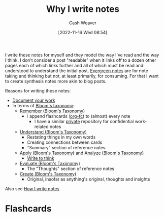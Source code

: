 :PROPERTIES:
:ID:       7add4362-8a4e-4148-ac25-185213327b33
:LAST_MODIFIED: [2023-09-05 Tue 20:21]
:END:
#+title: Why I write notes
#+hugo_custom_front_matter: :slug "7add4362-8a4e-4148-ac25-185213327b33"
#+author: Cash Weaver
#+date: [2022-11-16 Wed 08:54]
#+filetags: :hastodo:concept:

I write these notes for myself and they model the way I've read and the way I think. I don't consider a post "readable" when it links off to a dozen other pages each of which links further and all of which must be read and understood to understand the initial post. [[id:eb88f117-4925-42c7-a9cf-5789987fd933][Evergreen notes]] are for note taking and thinking but not, at least primarily, for consuming. For that I want to create synthesis notes more akin to blog posts.

Reasons for writing these notes:

- [[id:c74e3129-38af-45f8-bd2b-8a6fa5a0cad0][Document your work]]
- In terms of [[id:5fbaa05c-666f-4d45-b798-ff36ace22126][Bloom's taxonomy]]:
  - [[id:ef9484a8-00e1-4ae7-b01e-05dc13cba6c8][Remember (Bloom's Taxonomy)]]
    - I append flashcards ([[id:4be26817-4ffd-4975-97aa-deda536235a5][org-fc]]) to (almost) every note
      - I have a similar [[id:abb1e1cc-12bb-42fe-9004-555145c8faaa][private]] repository for confidential work-related notes
  - [[id:be2ec52a-7c21-46e0-92bb-c566a98b87cb][Understand (Bloom's Taxonomy)]]
    - Restating things in my own words
    - Creating connections between cards
    - "Summary" section of reference notes
  - [[id:07273f6a-3b90-48eb-8341-05aa93fbe496][Apply (Bloom's Taxonomy)]] and [[id:4aea47e5-059e-4ae2-86d3-6c359ad3ce66][Analyze (Bloom's Taxonomy)]]
    - [[id:bfc1e54d-2c91-4514-ad99-54e6494268bb][Write to think]]
  - [[id:1e959d75-8832-405b-961d-6adc4b62c458][Evaluate (Bloom's Taxonomy)]]
    - The "Thoughts" section of reference notes
  - [[id:b7572120-7bc3-40bd-a7e0-2dd80d975114][Create (Bloom's Taxonomy)]]
    - Original, insofar as anything's original, thoughts and insights

Also see [[id:5140bc26-825e-4e26-aec6-3738a5fe2ab1][How I write notes]].

* TODO [#2] Expand :noexport:
* Flashcards

